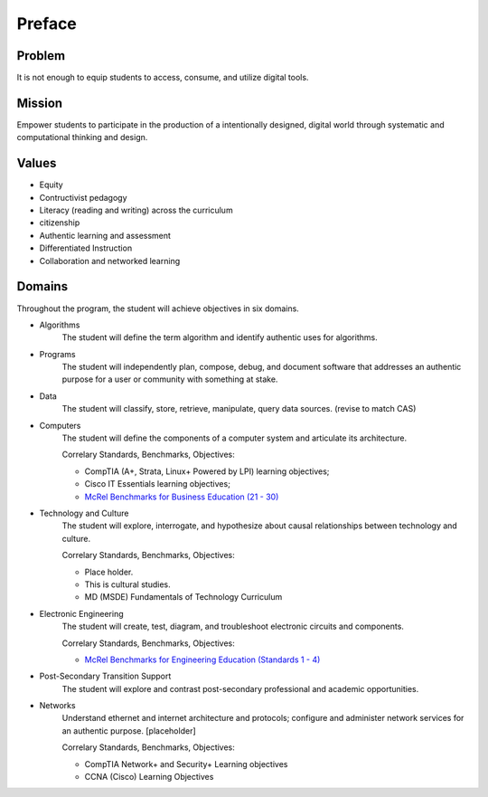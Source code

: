 Preface
*******

Problem
=======

It is not enough to equip students to access, consume, and utilize digital tools.

Mission
=======

Empower students to participate in the production of a intentionally designed, digital world through systematic and computational thinking and design.

Values
======
* Equity
* Contructivist pedagogy
* Literacy (reading and writing) across the curriculum
* citizenship
* Authentic learning and assessment
* Differentiated Instruction
* Collaboration and networked learning

Domains
=======
Throughout the program, the student will achieve objectives in six domains.

* Algorithms
        The student will define the term algorithm and identify authentic uses for algorithms.
* Programs
        The student will independently plan, compose, debug, and document software that addresses an authentic purpose for a user or community with something at stake.
* Data
        The student will classify, store, retrieve, manipulate, query data sources. (revise to match CAS)
* Computers
        The student will define the components of a computer system and articulate its architecture.

	Correlary Standards, Benchmarks, Objectives:

	* CompTIA (A+, Strata, Linux+ Powered by LPI) learning objectives; 
	* Cisco IT Essentials learning objectives; 
	* `McRel Benchmarks for Business Education (21 - 30) <http://www2.mcrel.org/compendium/SubjectTopics.asp?SubjectID=27>`_


* Technology and Culture
        The student will explore, interrogate, and hypothesize about causal relationships between technology and culture.

 	Correlary Standards, Benchmarks, Objectives:

	* Place holder.
	* This is cultural studies.
	* MD (MSDE) Fundamentals of Technology Curriculum

* Electronic Engineering
        The student will create, test, diagram, and troubleshoot electronic circuits and components.

	Correlary Standards, Benchmarks, Objectives:

	* `McRel Benchmarks for Engineering Education (Standards 1 - 4) <http://www2.mcrel.org/compendium/SubjectTopics.asp?SubjectID=28>`_


* Post-Secondary Transition Support
        The student will explore and contrast post-secondary professional and academic opportunities.

* Networks
	Understand ethernet and internet architecture and protocols; configure and administer network services for an authentic purpose. [placeholder]

	Correlary Standards, Benchmarks, Objectives:

	* CompTIA Network+ and Security+ Learning objectives
	* CCNA (Cisco) Learning Objectives



